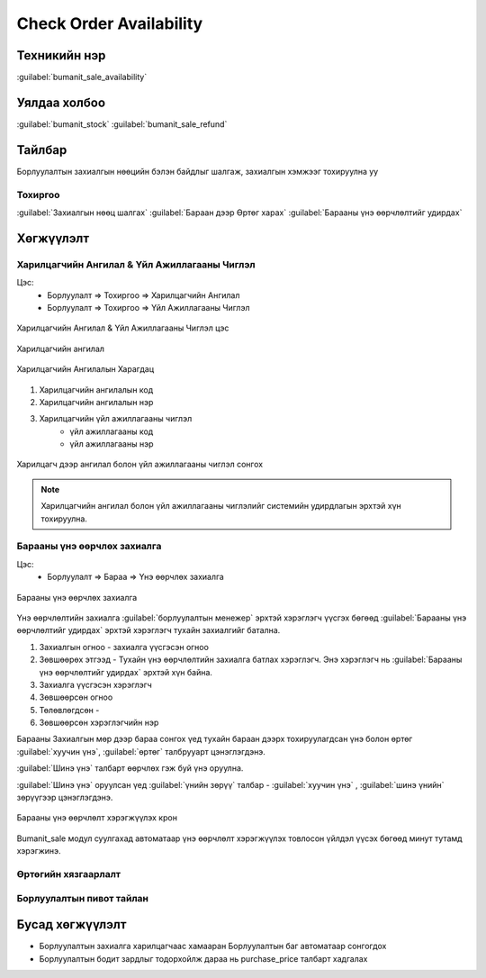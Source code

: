 ************************
Check Order Availability
************************

Техникийн нэр
=============

:guilabel:`bumanit_sale_availability`

Уялдаа холбоо
=============

:guilabel:`bumanit_stock` :guilabel:`bumanit_sale_refund`

Тайлбар
=======

Борлуулалтын захиалгын нөөцийн бэлэн байдлыг шалгаж, захиалгын хэмжээг тохируулна уу


Тохиргоо
--------

:guilabel:`Захиалгын нөөц шалгах`
:guilabel:`Бараан дээр Өртөг харах`
:guilabel:`Барааны үнэ өөрчлөлтийг удирдах`

Хөгжүүлэлт
==========

Харилцагчийн Ангилал & Үйл Ажиллагааны Чиглэл
---------------------------------------------

Цэс:
    - Борлуулалт => Тохиргоо => Харилцагчийн Ангилал
    - Борлуулалт => Тохиргоо => Үйл Ажиллагааны Чиглэл

.. figure:: ../../../img/modules/bumanit_sale/frame.png
    :align: center

    Харилцагчийн Ангилал & Үйл Ажиллагааны Чиглэл цэс


Харилцагчийн ангилал

.. figure:: ../../../img/modules/bumanit_sale/frame1.png
    :align: center

    Харилцагчийн Ангилалын Харагдац

1. Харилцагчийн ангилалын код
2. Харилцагчийн ангилалын нэр
3. Харилцагчийн үйл ажиллагааны чиглэл
    - үйл ажиллагааны код
    - үйл ажиллагааны нэр


.. figure:: ../../../img/modules/bumanit_sale/frame3.png
    :align: center

    Харилцагч дээр ангилал болон үйл ажиллагааны чиглэл сонгох


..  note::
    Харилцагчийн ангилал болон үйл ажиллагааны чиглэлийг системийн удирдлагын эрхтэй хүн тохируулна.



Барааны үнэ өөрчлөх захиалга
----------------------------

Цэс:
    - Борлуулалт => Бараа => Үнэ өөрчлөх захиалга

.. figure:: ../../../img/modules/bumanit_sale/frame2.png
    :align: center

    Барааны үнэ өөрчлөх захиалга

Үнэ өөрчлөлтийн захиалга :guilabel:`борлуулалтын менежер` эрхтэй хэрэглэгч үүсгэх бөгөөд :guilabel:`Барааны үнэ өөрчлөлтийг удирдах` эрхтэй
хэрэглэгч тухайн захиалгийг батална.

1. Захиалгын огноо - захиалга үүсгэсэн огноо
2. Зөвшөөрөх этгээд - Тухайн үнэ өөрчлөлтийн захиалга батлах хэрэглэгч. Энэ хэрэглэгч нь :guilabel:`Барааны үнэ өөрчлөлтийг удирдах` эрхтэй хүн байна.
3. Захиалга үүсгэсэн хэрэглэгч
4. Зөвшөөрсөн огноо
5. Төлөвлөгдсөн -
6. Зөвшөөрсөн хэрэглэгчийн нэр

Барааны Захиалгын мөр дээр бараа сонгох үед тухайн бараан дээрх тохируулагдсан үнэ болон өртөг :guilabel:`хуучин үнэ`, :guilabel:`өртөг` талбрууарт цэнэглэгдэнэ.

:guilabel:`Шинэ үнэ` талбарт өөрчлөх гэж буй үнэ оруулна.

:guilabel:`Шинэ үнэ` оруулсан үед :guilabel:`үнийн зөрүү` талбар - :guilabel:`хуучин үнэ` , :guilabel:`шинэ үнийн` зөрүүгээр цэнэглэгдэнэ.

.. figure:: ../../../img/modules/bumanit_sale/frame4.png
    :align: center

    Барааны үнэ өөрчлөлт хэрэгжүүлэх крон

Bumanit_sale модул суулгахад автоматаар үнэ өөрчлөлт хэрэгжүүлэх товлосон үйлдэл үүсэх бөгөөд минут тутамд хэрэгжинэ.


Өртөгийн хязгаарлалт
--------------------

Борлуулалтын пивот тайлан
-------------------------

Бусад хөгжүүлэлт
======================

- Борлуулалтын захиалга харилцагчаас хамааран Борлуулалтын баг автоматаар сонгогдох
- Борлуулалтын бодит зардлыг тодорхойлж дараа нь purchase_price талбарт хадгалах

.. centered:: Гарын авлага боловсруулсан: Амарсанаа. А